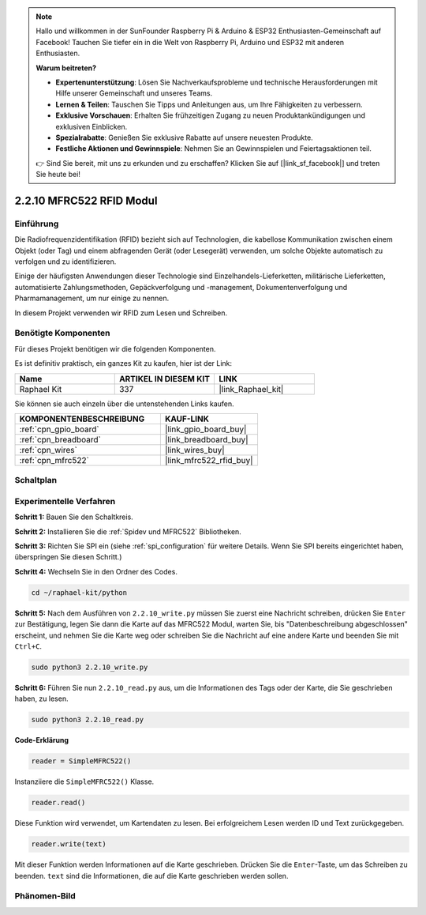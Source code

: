.. note::

    Hallo und willkommen in der SunFounder Raspberry Pi & Arduino & ESP32 Enthusiasten-Gemeinschaft auf Facebook! Tauchen Sie tiefer ein in die Welt von Raspberry Pi, Arduino und ESP32 mit anderen Enthusiasten.

    **Warum beitreten?**

    - **Expertenunterstützung**: Lösen Sie Nachverkaufsprobleme und technische Herausforderungen mit Hilfe unserer Gemeinschaft und unseres Teams.
    - **Lernen & Teilen**: Tauschen Sie Tipps und Anleitungen aus, um Ihre Fähigkeiten zu verbessern.
    - **Exklusive Vorschauen**: Erhalten Sie frühzeitigen Zugang zu neuen Produktankündigungen und exklusiven Einblicken.
    - **Spezialrabatte**: Genießen Sie exklusive Rabatte auf unsere neuesten Produkte.
    - **Festliche Aktionen und Gewinnspiele**: Nehmen Sie an Gewinnspielen und Feiertagsaktionen teil.

    👉 Sind Sie bereit, mit uns zu erkunden und zu erschaffen? Klicken Sie auf [|link_sf_facebook|] und treten Sie heute bei!

.. _2.2.10_py:

2.2.10 MFRC522 RFID Modul
=========================

Einführung
----------

Die Radiofrequenzidentifikation (RFID) bezieht sich auf Technologien, die
kabellose Kommunikation zwischen einem Objekt (oder Tag) und einem abfragenden
Gerät (oder Lesegerät) verwenden, um solche Objekte automatisch zu verfolgen und zu identifizieren.

Einige der häufigsten Anwendungen dieser Technologie sind Einzelhandels-Lieferketten, 
militärische Lieferketten, automatisierte Zahlungsmethoden, 
Gepäckverfolgung und -management, Dokumentenverfolgung und Pharmamanagement, um nur einige zu nennen.

In diesem Projekt verwenden wir RFID zum Lesen und Schreiben.

Benötigte Komponenten
---------------------

Für dieses Projekt benötigen wir die folgenden Komponenten.

.. image:: ../img/list_2.2.7.png

Es ist definitiv praktisch, ein ganzes Kit zu kaufen, hier ist der Link: 

.. list-table::
    :widths: 20 20 20
    :header-rows: 1

    *   - Name
        - ARTIKEL IN DIESEM KIT
        - LINK
    *   - Raphael Kit
        - 337
        - |link_Raphael_kit|

Sie können sie auch einzeln über die untenstehenden Links kaufen.

.. list-table::
    :widths: 30 20
    :header-rows: 1

    *   - KOMPONENTENBESCHREIBUNG
        - KAUF-LINK

    *   - :ref:`cpn_gpio_board`
        - |link_gpio_board_buy|
    *   - :ref:`cpn_breadboard`
        - |link_breadboard_buy|
    *   - :ref:`cpn_wires`
        - |link_wires_buy|
    *   - :ref:`cpn_mfrc522`
        - |link_mfrc522_rfid_buy|

Schaltplan
----------

.. image:: ../img/image331.png

Experimentelle Verfahren
----------------------------

**Schritt 1:** Bauen Sie den Schaltkreis.

.. image:: ../img/image232.png

**Schritt 2:** Installieren Sie die :ref:`Spidev und MFRC522` Bibliotheken.

**Schritt 3:** Richten Sie SPI ein (siehe :ref:`spi_configuration` für weitere Details. Wenn Sie
SPI bereits eingerichtet haben, überspringen Sie diesen Schritt.)

**Schritt 4:** Wechseln Sie in den Ordner des Codes.

.. raw:: html

   <run></run>

.. code-block::

    cd ~/raphael-kit/python

**Schritt 5:** Nach dem Ausführen von ``2.2.10_write.py`` müssen Sie zuerst eine Nachricht schreiben, drücken Sie ``Enter`` zur Bestätigung, legen Sie dann die Karte auf das MFRC522 Modul, warten Sie, bis "Datenbeschreibung abgeschlossen" erscheint, und nehmen Sie die Karte weg oder schreiben Sie die Nachricht auf eine andere Karte und beenden Sie mit ``Ctrl+C``.

.. raw:: html

    <run></run>

.. code-block::

    sudo python3 2.2.10_write.py

.. image:: ../img/write_card.png

**Schritt 6:** Führen Sie nun ``2.2.10_read.py`` aus, um die Informationen des Tags oder der Karte, die Sie geschrieben haben, zu lesen.

.. raw:: html

    <run></run>

.. code-block::

    sudo python3 2.2.10_read.py

**Code-Erklärung**

.. code-block:: python

    reader = SimpleMFRC522()

Instanziiere die ``SimpleMFRC522()`` Klasse.

.. code-block:: python

    reader.read()

Diese Funktion wird verwendet, um Kartendaten zu lesen. Bei erfolgreichem Lesen werden ID und Text zurückgegeben.

.. code-block:: python

    reader.write(text)

Mit dieser Funktion werden Informationen auf die Karte geschrieben. Drücken Sie die ``Enter``-Taste, um das Schreiben zu beenden. ``text`` sind die Informationen, die auf die Karte geschrieben werden sollen.

Phänomen-Bild
----------------

.. image:: ../img/image233.jpeg